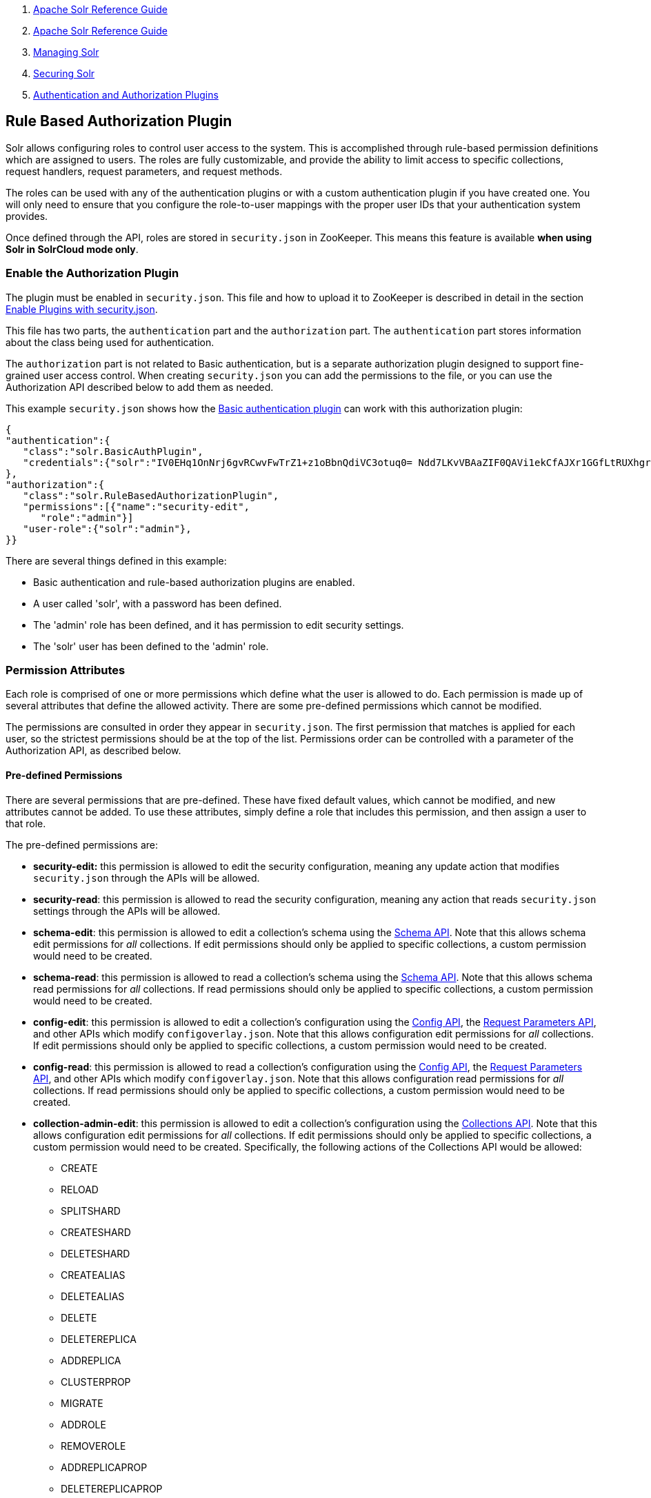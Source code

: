1.  link:index.html[Apache Solr Reference Guide]
2.  link:Apache-Solr-Reference-Guide.html[Apache Solr Reference Guide]
3.  link:Managing-Solr.html[Managing Solr]
4.  link:Securing-Solr.html[Securing Solr]
5.  link:Authentication-and-Authorization-Plugins.html[Authentication and Authorization Plugins]

Rule Based Authorization Plugin
-------------------------------

Solr allows configuring roles to control user access to the system. This is accomplished through rule-based permission definitions which are assigned to users. The roles are fully customizable, and provide the ability to limit access to specific collections, request handlers, request parameters, and request methods.

The roles can be used with any of the authentication plugins or with a custom authentication plugin if you have created one. You will only need to ensure that you configure the role-to-user mappings with the proper user IDs that your authentication system provides.

Once defined through the API, roles are stored in `security.json` in ZooKeeper. This means this feature is available **when using Solr in SolrCloud mode only**.

[[Rule-BasedAuthorizationPlugin-EnabletheAuthorizationPlugin]]
Enable the Authorization Plugin
~~~~~~~~~~~~~~~~~~~~~~~~~~~~~~~

The plugin must be enabled in `security.json`. This file and how to upload it to ZooKeeper is described in detail in the section link:Authentication-and-Authorization-Plugins.html#AuthenticationandAuthorizationPlugins-EnabledPluginswithsecurity.json[Enable Plugins with security.json].

This file has two parts, the `authentication` part and the `authorization` part. The `authentication` part stores information about the class being used for authentication.

The `authorization` part is not related to Basic authentication, but is a separate authorization plugin designed to support fine-grained user access control. When creating `security.json` you can add the permissions to the file, or you can use the Authorization API described below to add them as needed.

This example `security.json` shows how the link:Basic-Authentication-Plugin.html[Basic authentication plugin] can work with this authorization plugin:

---------------------------------------------------------------------------------------------------------------------
{
"authentication":{
   "class":"solr.BasicAuthPlugin",
   "credentials":{"solr":"IV0EHq1OnNrj6gvRCwvFwTrZ1+z1oBbnQdiVC3otuq0= Ndd7LKvVBAaZIF0QAVi1ekCfAJXr1GGfLtRUXhgrF8c="}
},
"authorization":{
   "class":"solr.RuleBasedAuthorizationPlugin",
   "permissions":[{"name":"security-edit",
      "role":"admin"}]
   "user-role":{"solr":"admin"},
}}
---------------------------------------------------------------------------------------------------------------------

There are several things defined in this example:

* Basic authentication and rule-based authorization plugins are enabled.
* A user called 'solr', with a password has been defined.
* The 'admin' role has been defined, and it has permission to edit security settings.
* The 'solr' user has been defined to the 'admin' role.

[[Rule-BasedAuthorizationPlugin-PermissionAttributes]]
Permission Attributes
~~~~~~~~~~~~~~~~~~~~~

Each role is comprised of one or more permissions which define what the user is allowed to do. Each permission is made up of several attributes that define the allowed activity. There are some pre-defined permissions which cannot be modified.

The permissions are consulted in order they appear in `security.json`. The first permission that matches is applied for each user, so the strictest permissions should be at the top of the list. Permissions order can be controlled with a parameter of the Authorization API, as described below.

[[Rule-BasedAuthorizationPlugin-Pre-definedPermissions]]
Pre-defined Permissions
^^^^^^^^^^^^^^^^^^^^^^^

There are several permissions that are pre-defined. These have fixed default values, which cannot be modified, and new attributes cannot be added. To use these attributes, simply define a role that includes this permission, and then assign a user to that role.

The pre-defined permissions are:

* *security-edit:* this permission is allowed to edit the security configuration, meaning any update action that modifies `security.json` through the APIs will be allowed.
* **security-read**: this permission is allowed to read the security configuration, meaning any action that reads `security.json` settings through the APIs will be allowed.
* **schema-edit**: this permission is allowed to edit a collection's schema using the link:Schema-API.html[Schema API]. Note that this allows schema edit permissions for _all_ collections. If edit permissions should only be applied to specific collections, a custom permission would need to be created.
* **schema-read**: this permission is allowed to read a collection's schema using the link:Schema-API.html[Schema API]. Note that this allows schema read permissions for _all_ collections. If read permissions should only be applied to specific collections, a custom permission would need to be created.
* **config-edit**: this permission is allowed to edit a collection's configuration using the link:Config-API.html[Config API], the link:Request-Parameters-API.html[Request Parameters API], and other APIs which modify `configoverlay.json`. Note that this allows configuration edit permissions for _all_ collections. If edit permissions should only be applied to specific collections, a custom permission would need to be created.
* **config-read**: this permission is allowed to read a collection's configuration using the link:Config-API.html[Config API], the link:Request-Parameters-API.html[Request Parameters API], and other APIs which modify `configoverlay.json`. Note that this allows configuration read permissions for _all_ collections. If read permissions should only be applied to specific collections, a custom permission would need to be created.
* **collection-admin-edit**: this permission is allowed to edit a collection's configuration using the link:Collections-API.html[Collections API]. Note that this allows configuration edit permissions for _all_ collections. If edit permissions should only be applied to specific collections, a custom permission would need to be created. Specifically, the following actions of the Collections API would be allowed:
** CREATE
** RELOAD
** SPLITSHARD
** CREATESHARD
** DELETESHARD
** CREATEALIAS
** DELETEALIAS
** DELETE
** DELETEREPLICA
** ADDREPLICA
** CLUSTERPROP
** MIGRATE
** ADDROLE
** REMOVEROLE
** ADDREPLICAPROP
** DELETEREPLICAPROP
** BALANCESHARDUNIQUE
** REBALANCELEADERS
* **collection-admin-read**: this permission is allowed to read a collection's configuration using the link:Collections-API.html[Collections API]. Note that this allows configuration read permissions for _all_ collections. If read permissions should only be applied to specific collections, a custom permission would need to be created. Specifically, the following actions of the Collections API would be allowed:
** LIST
** OVERSEERSTATUS
** CLUSTERSTATUS
** REQUESTSTATUS
* **update**: this permission is allowed to perform any update action on any collection. This includes sending documents for indexing (using an link:RequestHandlers-and-SearchComponents-in-SolrConfig.html#RequestHandlersandSearchComponentsinSolrConfig-UpdateRequestHandlers[update request handler]).
* **read**: this permission is allowed to perform any read action on any collection. This includes querying using search handlers (using link:RequestHandlers-and-SearchComponents-in-SolrConfig.html#RequestHandlersandSearchComponentsinSolrConfig-SearchHandlers[request handlers]).

[[Rule-BasedAuthorizationPlugin-AuthorizationAPI]]
Authorization API
~~~~~~~~~~~~~~~~~

[[Rule-BasedAuthorizationPlugin-APIEndpoint]]
API Endpoint
^^^^^^^^^^^^

`/admin/authorization`: takes a set of commands to create permissions, map permissions to roles, and map roles to users.

[[Rule-BasedAuthorizationPlugin-ManagePermissions]]
Manage Permissions
^^^^^^^^^^^^^^^^^^

Three commands control managing permissions:

* `set-permission`: create a new permission, overwrite an existing permission definition, or assign a pre-defined permission to a role.
* `update-permission`: update some attributes of an existing permission definition.
* `delete-permission`: remove a permission definition.

Permissions need to be created if they are not on the list of pre-defined permissions above.

Several properties can be used to define your custom permission.

[width="100%",cols="50%,50%",options="header",]
|===========================================================================================================================================================================================================================================================================================================================================================
|Property |Description
|name |The name of the permission. The name will be used to update or delete the permission later.
|collection a|
The collection or collections the permission will apply to.

When the path that will be allowed is collection-specific, such as when setting permissions to allow use of the Schema API, omitting the collection property will allow the defined path and/or method for all collections. However, when the path is one that is non-collection-specific, such as the Collections API, the collection value must be `null`.

|path |A request handler name, such as `/update` or `/select`. A wild card is supported, to allow for all paths as appropriate (such as, `/update/*`).
|method |HTTP methods that are allowed for this permission. You could allow only GET requests, or have a role that allows PUT and POST requests. The method values that are allowed for this property are GET, POST, PUT, DELETE and HEAD.
|params a|
The names and values of request parameters. This property can be omitted if all request parameters are allowed, but will restrict access only to the values provided if defined.

For example, this property could be used to limit the actions a role is allowed to perform with the Collections API. If the role should only be allowed to perform the LIST or CLUSTERSTATUS requests, you would define this as follows:

----------------------------------
"params": {
   "action": [LIST, CLUSTERSTATUS]
}
----------------------------------

|before |This property allows ordering of permissions. The value for this property is the name of the permission that this new permission should be placed before in `security.json`.
|role |The name of the role(s) to give this permission. This name will be used to map user IDs to the role to grant them these permissions.
|===========================================================================================================================================================================================================================================================================================================================================================

The following would create a new permission named "collection-mgr" that is allowed to create and list collections. The permission will be placed before the "read" permission. Note also that we have defined "collection as `null`, this is because requests to the Collections API are never collection-specific.

--------------------------------------------------------------------
curl --user solr:SolrRocks -H 'Content-type:application/json' -d '{ 
  "set-permission": {"name":"collection-mgr",
                     "collection": null,
                     "path":"/admin/collections",
                     "params":{"action":[LIST, CREATE]},
                     "before": "read",
                     "role": "admin"},
}' http://localhost:8983/solr/admin/authorization 
--------------------------------------------------------------------

[[Rule-BasedAuthorizationPlugin-MapRolestoUsers]]
Map Roles to Users
^^^^^^^^^^^^^^^^^^

A single command allows roles to be mapped to users:

* `set-user-role`: map a user to a permission.

To remove a user's permission, you should set the role to `null`. There is no command to delete a user role.

The values supplied to the command are simply a user ID and one or more roles the user should have.

For example, the following would grant a user "solr" the "admin" and "dev" roles, and remove all roles from the user ID "harry":

---------------------------------------------------------------
curl -u solr:SolrRocks -H 'Content-type:application/json' -d '{
   "set-user-role" : {"solr": ["admin","dev"],
                      "harry": null
}' http://localhost:8983/solr/admin/authorization
---------------------------------------------------------------
